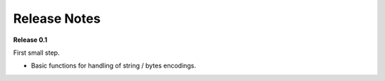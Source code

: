 =============
Release Notes
=============



**Release 0.1**

First small step.

* Basic functions for handling of string / bytes encodings.
